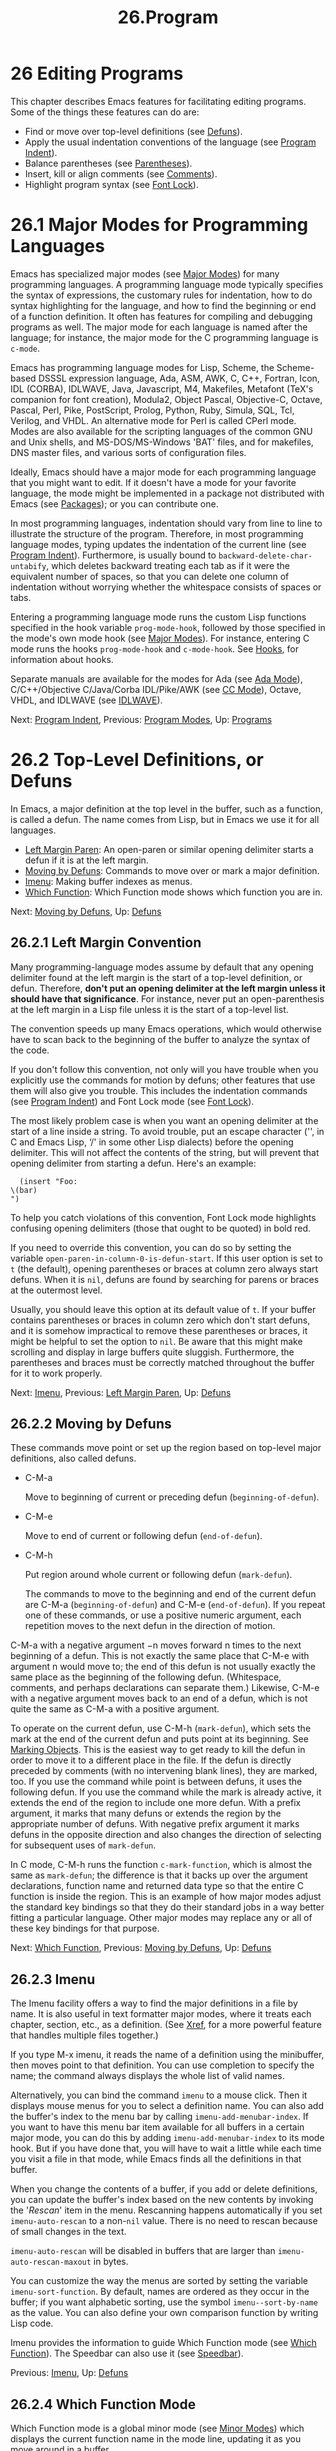 #+TITLE: 26.Program
* 26 Editing Programs


This chapter describes Emacs features for facilitating editing programs. Some of the things these features can do are:

- Find or move over top-level definitions (see [[file:///home/me/Desktop/GNU%20Emacs%20Manual.html#Defuns][Defuns]]).
- Apply the usual indentation conventions of the language (see [[file:///home/me/Desktop/GNU%20Emacs%20Manual.html#Program-Indent][Program Indent]]).
- Balance parentheses (see [[file:///home/me/Desktop/GNU%20Emacs%20Manual.html#Parentheses][Parentheses]]).
- Insert, kill or align comments (see [[file:///home/me/Desktop/GNU%20Emacs%20Manual.html#Comments][Comments]]).
- Highlight program syntax (see [[file:///home/me/Desktop/GNU%20Emacs%20Manual.html#Font-Lock][Font Lock]]).

* 26.1 Major Modes for Programming Languages
    :PROPERTIES:
    :CUSTOM_ID: major-modes-for-programming-languages
    :END:

Emacs has specialized major modes (see [[file:///home/me/Desktop/GNU%20Emacs%20Manual.html#Major-Modes][Major Modes]]) for many programming languages. A programming language mode typically specifies the syntax of expressions, the customary rules for indentation, how to do syntax highlighting for the language, and how to find the beginning or end of a function definition. It often has features for compiling and debugging programs as well. The major mode for each language is named after the language; for instance, the major mode for the C programming language is =c-mode=.

Emacs has programming language modes for Lisp, Scheme, the Scheme-based DSSSL expression language, Ada, ASM, AWK, C, C++, Fortran, Icon, IDL (CORBA), IDLWAVE, Java, Javascript, M4, Makefiles, Metafont (TeX's companion for font creation), Modula2, Object Pascal, Objective-C, Octave, Pascal, Perl, Pike, PostScript, Prolog, Python, Ruby, Simula, SQL, Tcl, Verilog, and VHDL. An alternative mode for Perl is called CPerl mode. Modes are also available for the scripting languages of the common GNU and Unix shells, and MS-DOS/MS-Windows 'BAT' files, and for makefiles, DNS master files, and various sorts of configuration files.

Ideally, Emacs should have a major mode for each programming language that you might want to edit. If it doesn't have a mode for your favorite language, the mode might be implemented in a package not distributed with Emacs (see [[file:///home/me/Desktop/GNU%20Emacs%20Manual.html#Packages][Packages]]); or you can contribute one.

In most programming languages, indentation should vary from line to line to illustrate the structure of the program. Therefore, in most programming language modes, typing updates the indentation of the current line (see [[file:///home/me/Desktop/GNU%20Emacs%20Manual.html#Program-Indent][Program Indent]]). Furthermore, is usually bound to =backward-delete-char-untabify=, which deletes backward treating each tab as if it were the equivalent number of spaces, so that you can delete one column of indentation without worrying whether the whitespace consists of spaces or tabs.

Entering a programming language mode runs the custom Lisp functions specified in the hook variable =prog-mode-hook=, followed by those specified in the mode's own mode hook (see [[file:///home/me/Desktop/GNU%20Emacs%20Manual.html#Major-Modes][Major Modes]]). For instance, entering C mode runs the hooks =prog-mode-hook= and =c-mode-hook=. See [[file:///home/me/Desktop/GNU%20Emacs%20Manual.html#Hooks][Hooks]], for information about hooks.

Separate manuals are available for the modes for Ada (see [[https://www.gnu.org/software/emacs/manual/html_mono/ada-mode.html#Top][Ada Mode]]), C/C++/Objective C/Java/Corba IDL/Pike/AWK (see [[https://www.gnu.org/software/emacs/manual/html_mono/ccmode.html#Top][CC Mode]]), Octave, VHDL, and IDLWAVE (see [[https://www.gnu.org/software/emacs/manual/html_mono/idlwave.html#Top][IDLWAVE]]).

Next: [[file:///home/me/Desktop/GNU%20Emacs%20Manual.html#Program-Indent][Program Indent]], Previous: [[file:///home/me/Desktop/GNU%20Emacs%20Manual.html#Program-Modes][Program Modes]], Up: [[file:///home/me/Desktop/GNU%20Emacs%20Manual.html#Programs][Programs]]

* 26.2 Top-Level Definitions, or Defuns
    :PROPERTIES:
    :CUSTOM_ID: top-level-definitions-or-defuns
    :END:

In Emacs, a major definition at the top level in the buffer, such as a function, is called a defun. The name comes from Lisp, but in Emacs we use it for all languages.

- [[file:///home/me/Desktop/GNU%20Emacs%20Manual.html#Left-Margin-Paren][Left Margin Paren]]: An open-paren or similar opening delimiter starts a defun if it is at the left margin.
- [[file:///home/me/Desktop/GNU%20Emacs%20Manual.html#Moving-by-Defuns][Moving by Defuns]]: Commands to move over or mark a major definition.
- [[file:///home/me/Desktop/GNU%20Emacs%20Manual.html#Imenu][Imenu]]: Making buffer indexes as menus.
- [[file:///home/me/Desktop/GNU%20Emacs%20Manual.html#Which-Function][Which Function]]: Which Function mode shows which function you are in.

Next: [[file:///home/me/Desktop/GNU%20Emacs%20Manual.html#Moving-by-Defuns][Moving by Defuns]], Up: [[file:///home/me/Desktop/GNU%20Emacs%20Manual.html#Defuns][Defuns]]

** 26.2.1 Left Margin Convention
     :PROPERTIES:
     :CUSTOM_ID: left-margin-convention
     :END:

Many programming-language modes assume by default that any opening delimiter found at the left margin is the start of a top-level definition, or defun. Therefore, *don't put an opening delimiter at the left margin unless it should have that significance*. For instance, never put an open-parenthesis at the left margin in a Lisp file unless it is the start of a top-level list.

The convention speeds up many Emacs operations, which would otherwise have to scan back to the beginning of the buffer to analyze the syntax of the code.

If you don't follow this convention, not only will you have trouble when you explicitly use the commands for motion by defuns; other features that use them will also give you trouble. This includes the indentation commands (see [[file:///home/me/Desktop/GNU%20Emacs%20Manual.html#Program-Indent][Program Indent]]) and Font Lock mode (see [[file:///home/me/Desktop/GNU%20Emacs%20Manual.html#Font-Lock][Font Lock]]).

The most likely problem case is when you want an opening delimiter at the start of a line inside a string. To avoid trouble, put an escape character ('', in C and Emacs Lisp, ‘/' in some other Lisp dialects) before the opening delimiter. This will not affect the contents of the string, but will prevent that opening delimiter from starting a defun. Here's an example:

#+BEGIN_EXAMPLE
           (insert "Foo:
         \(bar)
         ")
#+END_EXAMPLE

To help you catch violations of this convention, Font Lock mode highlights confusing opening delimiters (those that ought to be quoted) in bold red.

If you need to override this convention, you can do so by setting the variable =open-paren-in-column-0-is-defun-start=. If this user option is set to =t= (the default), opening parentheses or braces at column zero always start defuns. When it is =nil=, defuns are found by searching for parens or braces at the outermost level.

Usually, you should leave this option at its default value of =t=. If your buffer contains parentheses or braces in column zero which don't start defuns, and it is somehow impractical to remove these parentheses or braces, it might be helpful to set the option to =nil=. Be aware that this might make scrolling and display in large buffers quite sluggish. Furthermore, the parentheses and braces must be correctly matched throughout the buffer for it to work properly.

Next: [[file:///home/me/Desktop/GNU%20Emacs%20Manual.html#Imenu][Imenu]], Previous: [[file:///home/me/Desktop/GNU%20Emacs%20Manual.html#Left-Margin-Paren][Left Margin Paren]], Up: [[file:///home/me/Desktop/GNU%20Emacs%20Manual.html#Defuns][Defuns]]

** 26.2.2 Moving by Defuns
     :PROPERTIES:
     :CUSTOM_ID: moving-by-defuns
     :END:

These commands move point or set up the region based on top-level major definitions, also called defuns.

- C-M-a

  Move to beginning of current or preceding defun (=beginning-of-defun=).

- C-M-e

  Move to end of current or following defun (=end-of-defun=).

- C-M-h

  Put region around whole current or following defun (=mark-defun=).

  The commands to move to the beginning and end of the current defun are C-M-a (=beginning-of-defun=) and C-M-e (=end-of-defun=). If you repeat one of these commands, or use a positive numeric argument, each repetition moves to the next defun in the direction of motion.

C-M-a with a negative argument −n moves forward n times to the next beginning of a defun. This is not exactly the same place that C-M-e with argument n would move to; the end of this defun is not usually exactly the same place as the beginning of the following defun. (Whitespace, comments, and perhaps declarations can separate them.) Likewise, C-M-e with a negative argument moves back to an end of a defun, which is not quite the same as C-M-a with a positive argument.

To operate on the current defun, use C-M-h (=mark-defun=), which sets the mark at the end of the current defun and puts point at its beginning. See [[file:///home/me/Desktop/GNU%20Emacs%20Manual.html#Marking-Objects][Marking Objects]]. This is the easiest way to get ready to kill the defun in order to move it to a different place in the file. If the defun is directly preceded by comments (with no intervening blank lines), they are marked, too. If you use the command while point is between defuns, it uses the following defun. If you use the command while the mark is already active, it extends the end of the region to include one more defun. With a prefix argument, it marks that many defuns or extends the region by the appropriate number of defuns. With negative prefix argument it marks defuns in the opposite direction and also changes the direction of selecting for subsequent uses of =mark-defun=.

In C mode, C-M-h runs the function =c-mark-function=, which is almost the same as =mark-defun=; the difference is that it backs up over the argument declarations, function name and returned data type so that the entire C function is inside the region. This is an example of how major modes adjust the standard key bindings so that they do their standard jobs in a way better fitting a particular language. Other major modes may replace any or all of these key bindings for that purpose.

Next: [[file:///home/me/Desktop/GNU%20Emacs%20Manual.html#Which-Function][Which Function]], Previous: [[file:///home/me/Desktop/GNU%20Emacs%20Manual.html#Moving-by-Defuns][Moving by Defuns]], Up: [[file:///home/me/Desktop/GNU%20Emacs%20Manual.html#Defuns][Defuns]]

** 26.2.3 Imenu
     :PROPERTIES:
     :CUSTOM_ID: imenu
     :END:

The Imenu facility offers a way to find the major definitions in a file by name. It is also useful in text formatter major modes, where it treats each chapter, section, etc., as a definition. (See [[file:///home/me/Desktop/GNU%20Emacs%20Manual.html#Xref][Xref]], for a more powerful feature that handles multiple files together.)

If you type M-x imenu, it reads the name of a definition using the minibuffer, then moves point to that definition. You can use completion to specify the name; the command always displays the whole list of valid names.

Alternatively, you can bind the command =imenu= to a mouse click. Then it displays mouse menus for you to select a definition name. You can also add the buffer's index to the menu bar by calling =imenu-add-menubar-index=. If you want to have this menu bar item available for all buffers in a certain major mode, you can do this by adding =imenu-add-menubar-index= to its mode hook. But if you have done that, you will have to wait a little while each time you visit a file in that mode, while Emacs finds all the definitions in that buffer.

When you change the contents of a buffer, if you add or delete definitions, you can update the buffer's index based on the new contents by invoking the '/Rescan/' item in the menu. Rescanning happens automatically if you set =imenu-auto-rescan= to a non-=nil= value. There is no need to rescan because of small changes in the text.

=imenu-auto-rescan= will be disabled in buffers that are larger than =imenu-auto-rescan-maxout= in bytes.

You can customize the way the menus are sorted by setting the variable =imenu-sort-function=. By default, names are ordered as they occur in the buffer; if you want alphabetic sorting, use the symbol =imenu--sort-by-name= as the value. You can also define your own comparison function by writing Lisp code.

Imenu provides the information to guide Which Function mode (see [[file:///home/me/Desktop/GNU%20Emacs%20Manual.html#Which-Function][Which Function]]). The Speedbar can also use it (see [[file:///home/me/Desktop/GNU%20Emacs%20Manual.html#Speedbar][Speedbar]]).

Previous: [[file:///home/me/Desktop/GNU%20Emacs%20Manual.html#Imenu][Imenu]], Up: [[file:///home/me/Desktop/GNU%20Emacs%20Manual.html#Defuns][Defuns]]

** 26.2.4 Which Function Mode
     :PROPERTIES:
     :CUSTOM_ID: which-function-mode
     :END:

Which Function mode is a global minor mode (see [[file:///home/me/Desktop/GNU%20Emacs%20Manual.html#Minor-Modes][Minor Modes]]) which displays the current function name in the mode line, updating it as you move around in a buffer.

To either enable or disable Which Function mode, use the command M-x which-function-mode. Which Function mode is a global minor mode. By default, it takes effect in all major modes that know how to support it (i.e., all the major modes that support Imenu). You can restrict it to a specific list of major modes by changing the value of the variable =which-func-modes= from =t= (which means to support all available major modes) to a list of major mode names.

Next: [[file:///home/me/Desktop/GNU%20Emacs%20Manual.html#Parentheses][Parentheses]], Previous: [[file:///home/me/Desktop/GNU%20Emacs%20Manual.html#Defuns][Defuns]], Up: [[file:///home/me/Desktop/GNU%20Emacs%20Manual.html#Programs][Programs]]

* 26.3 Indentation for Programs
    :PROPERTIES:
    :CUSTOM_ID: indentation-for-programs
    :END:

The best way to keep a program properly indented is to use Emacs to reindent it as you change it. Emacs has commands to indent either a single line, a specified number of lines, or all of the lines inside a single parenthetical grouping.

See [[file:///home/me/Desktop/GNU%20Emacs%20Manual.html#Indentation][Indentation]], for general information about indentation. This section describes indentation features specific to programming language modes.

- [[file:///home/me/Desktop/GNU%20Emacs%20Manual.html#Basic-Indent][Basic Indent]]: Indenting a single line.
- [[file:///home/me/Desktop/GNU%20Emacs%20Manual.html#Multi_002dline-Indent][Multi-line Indent]]: Commands to reindent many lines at once.
- [[file:///home/me/Desktop/GNU%20Emacs%20Manual.html#Lisp-Indent][Lisp Indent]]: Specifying how each Lisp function should be indented.
- [[file:///home/me/Desktop/GNU%20Emacs%20Manual.html#C-Indent][C Indent]]: Extra features for indenting C and related modes.
- [[file:///home/me/Desktop/GNU%20Emacs%20Manual.html#Custom-C-Indent][Custom C Indent]]: Controlling indentation style for C and related modes.

  Emacs also provides a Lisp pretty-printer in the =pp= package, which reformats Lisp objects with nice-looking indentation. See [[https://www.gnu.org/software/emacs/manual/html_mono/elisp.html#Output-Functions][pp]].

Next: [[file:///home/me/Desktop/GNU%20Emacs%20Manual.html#Multi_002dline-Indent][Multi-line Indent]], Up: [[file:///home/me/Desktop/GNU%20Emacs%20Manual.html#Program-Indent][Program Indent]]

** 26.3.1 Basic Program Indentation Commands
     :PROPERTIES:
     :CUSTOM_ID: basic-program-indentation-commands
     :END:

-

  Adjust indentation of current line (=indent-for-tab-command=).

-

  Insert a newline, then adjust indentation of following line (=newline=).

  The basic indentation command is (=indent-for-tab-command=), which was documented in [[file:///home/me/Desktop/GNU%20Emacs%20Manual.html#Indentation][Indentation]]. In programming language modes, indents the current line, based on the indentation and syntactic content of the preceding lines; if the region is active, indents each line within the region, not just the current line.

The command (=newline=), which was documented in [[file:///home/me/Desktop/GNU%20Emacs%20Manual.html#Inserting-Text][Inserting Text]], does the same as C-j followed by : it inserts a new line, then adjusts the line's indentation.

When indenting a line that starts within a parenthetical grouping, Emacs usually places the start of the line under the preceding line within the group, or under the text after the parenthesis. If you manually give one of these lines a nonstandard indentation (e.g., for aesthetic purposes), the lines below will follow it.

The indentation commands for most programming language modes assume that an open-parenthesis, open-brace or other opening delimiter at the left margin is the start of a function. If the code you are editing violates this assumption---even if the delimiters occur in strings or comments---you must set =open-paren-in-column-0-is-defun-start= to =nil= for indentation to work properly. See [[file:///home/me/Desktop/GNU%20Emacs%20Manual.html#Left-Margin-Paren][Left Margin Paren]].

Next: [[file:///home/me/Desktop/GNU%20Emacs%20Manual.html#Lisp-Indent][Lisp Indent]], Previous: [[file:///home/me/Desktop/GNU%20Emacs%20Manual.html#Basic-Indent][Basic Indent]], Up: [[file:///home/me/Desktop/GNU%20Emacs%20Manual.html#Program-Indent][Program Indent]]

** 26.3.2 Indenting Several Lines
     :PROPERTIES:
     :CUSTOM_ID: indenting-several-lines
     :END:

Sometimes, you may want to reindent several lines of code at a time. One way to do this is to use the mark; when the mark is active and the region is non-empty, indents every line in the region. Alternatively, the command C-M- (=indent-region=) indents every line in the region, whether or not the mark is active (see [[file:///home/me/Desktop/GNU%20Emacs%20Manual.html#Indentation-Commands][Indentation Commands]]).

In addition, Emacs provides the following commands for indenting large chunks of code:

- C-M-q

  Reindent all the lines within one parenthetical grouping.

- C-u

  Shift an entire parenthetical grouping rigidly sideways so that its first line is properly indented.

- M-x indent-code-rigidly

  Shift all the lines in the region rigidly sideways, but do not alter lines that start inside comments and strings.

  To reindent the contents of a single parenthetical grouping, position point before the beginning of the grouping and type C-M-q. This changes the relative indentation within the grouping, without affecting its overall indentation (i.e., the indentation of the line where the grouping starts). The function that C-M-q runs depends on the major mode; it is =indent-pp-sexp= in Lisp mode, =c-indent-exp= in C mode, etc. To correct the overall indentation as well, type first.

  If you like the relative indentation within a grouping but not the indentation of its first line, move point to that first line and type C-u . In Lisp, C, and some other major modes, with a numeric argument reindents the current line as usual, then reindents by the same amount all the lines in the parenthetical grouping starting on the current line. It is clever, though, and does not alter lines that start inside strings. Neither does it alter C preprocessor lines when in C mode, but it does reindent any continuation lines that may be attached to them.

  The command M-x indent-code-rigidly rigidly shifts all the lines in the region sideways, like =indent-rigidly= does (see [[file:///home/me/Desktop/GNU%20Emacs%20Manual.html#Indentation-Commands][Indentation Commands]]). It doesn't alter the indentation of lines that start inside a string, unless the region also starts inside that string. The prefix arg specifies the number of columns to indent.

Next: [[file:///home/me/Desktop/GNU%20Emacs%20Manual.html#C-Indent][C Indent]], Previous: [[file:///home/me/Desktop/GNU%20Emacs%20Manual.html#Multi_002dline-Indent][Multi-line Indent]], Up: [[file:///home/me/Desktop/GNU%20Emacs%20Manual.html#Program-Indent][Program Indent]]

** 26.3.3 Customizing Lisp Indentation
     :PROPERTIES:
     :CUSTOM_ID: customizing-lisp-indentation
     :END:

The indentation pattern for a Lisp expression can depend on the function called by the expression. For each Lisp function, you can choose among several predefined patterns of indentation, or define an arbitrary one with a Lisp program.

The standard pattern of indentation is as follows: the second line of the expression is indented under the first argument, if that is on the same line as the beginning of the expression; otherwise, the second line is indented underneath the function name. Each following line is indented under the previous line whose nesting depth is the same.

If the variable =lisp-indent-offset= is non-=nil=, it overrides the usual indentation pattern for the second line of an expression, so that such lines are always indented =lisp-indent-offset= more columns than the containing list.

Certain functions override the standard pattern. Functions whose names start with =def= treat the second lines as the start of a body, by indenting the second line =lisp-body-indent= additional columns beyond the open-parenthesis that starts the expression.

You can override the standard pattern in various ways for individual functions, according to the =lisp-indent-function= property of the function name. This is normally done for macro definitions, using the =declare= construct. See [[https://www.gnu.org/software/emacs/manual/html_mono/elisp.html#Defining-Macros][Defining Macros]].

Next: [[file:///home/me/Desktop/GNU%20Emacs%20Manual.html#Custom-C-Indent][Custom C Indent]], Previous: [[file:///home/me/Desktop/GNU%20Emacs%20Manual.html#Lisp-Indent][Lisp Indent]], Up: [[file:///home/me/Desktop/GNU%20Emacs%20Manual.html#Program-Indent][Program Indent]]

** 26.3.4 Commands for C Indentation
     :PROPERTIES:
     :CUSTOM_ID: commands-for-c-indentation
     :END:

Here are special features for indentation in C mode and related modes:

- C-c C-q

  Reindent the current top-level function definition or aggregate type declaration (=c-indent-defun=).

- C-M-q

  Reindent each line in the balanced expression that follows point (=c-indent-exp=). A prefix argument inhibits warning messages about invalid syntax.

-

  Reindent the current line, and/or in some cases insert a tab character (=c-indent-command=). If =c-tab-always-indent= is =t=, this command always reindents the current line and does nothing else. This is the default. If that variable is =nil=, this command reindents the current line only if point is at the left margin or in the line's indentation; otherwise, it inserts a tab (or the equivalent number of spaces, if =indent-tabs-mode= is =nil=). Any other value (not =nil= or =t=) means always reindent the line, and also insert a tab if within a comment or a string.

To reindent the whole current buffer, type C-x h C-M-. This first selects the whole buffer as the region, then reindents that region.

To reindent the current block, use C-M-u C-M-q. This moves to the front of the block and then reindents it all.

Previous: [[file:///home/me/Desktop/GNU%20Emacs%20Manual.html#C-Indent][C Indent]], Up: [[file:///home/me/Desktop/GNU%20Emacs%20Manual.html#Program-Indent][Program Indent]]

** 26.3.5 Customizing C Indentation
     :PROPERTIES:
     :CUSTOM_ID: customizing-c-indentation
     :END:

C mode and related modes use a flexible mechanism for customizing indentation. C mode indents a source line in two steps: first it classifies the line syntactically according to its contents and context; second, it determines the indentation offset associated by your selected style with the syntactic construct and adds this onto the indentation of the anchor statement.

- C-c . style

  Select a predefined style style (=c-set-style=).

A style is a named collection of customizations that can be used in C mode and the related modes. [[https://www.gnu.org/software/emacs/manual/html_mono/ccmode.html#Styles][Styles]], for a complete description. Emacs comes with several predefined styles, including =gnu=, =k&r=, =bsd=, =stroustrup=, =linux=, =python=, =java=, =whitesmith=, =ellemtel=, and =awk=. Some of these styles are primarily intended for one language, but any of them can be used with any of the languages supported by these modes. To find out what a style looks like, select it and reindent some code, e.g., by typing C-M-q at the start of a function definition.

To choose a style for the current buffer, use the command C-c .. Specify a style name as an argument (case is not significant). This command affects the current buffer only, and it affects only future invocations of the indentation commands; it does not reindent the code already in the buffer. To reindent the whole buffer in the new style, you can type C-x h C-M-.

You can also set the variable =c-default-style= to specify the default style for various major modes. Its value should be either the style's name (a string) or an alist, in which each element specifies one major mode and which indentation style to use for it. For example,

#+BEGIN_EXAMPLE
         (setq c-default-style
               '((java-mode . "java")
                 (awk-mode . "awk")
                 (other . "gnu")))
#+END_EXAMPLE

specifies explicit choices for Java and AWK modes, and the default 'gnu' style for the other C-like modes. (These settings are actually the defaults.) This variable takes effect when you select one of the C-like major modes; thus, if you specify a new default style for Java mode, you can make it take effect in an existing Java mode buffer by typing M-x java-mode there.

The =gnu= style specifies the formatting recommended by the GNU Project for C; it is the default, so as to encourage use of our recommended style.

See [[https://www.gnu.org/software/emacs/manual/html_mono/ccmode.html#Indentation-Engine-Basics][Indentation Engine Basics]], and [[https://www.gnu.org/software/emacs/manual/html_mono/ccmode.html#Customizing-Indentation][Customizing Indentation]], for more information on customizing indentation for C and related modes, including how to override parts of an existing style and how to define your own styles.

As an alternative to specifying a style, you can tell Emacs to guess a style by typing M-x c-guess in a sample code buffer. You can then apply the guessed style to other buffers with M-x c-guess-install. See [[https://www.gnu.org/software/emacs/manual/html_mono/ccmode.html#Guessing-the-Style][Guessing the Style]], for details.

Next: [[file:///home/me/Desktop/GNU%20Emacs%20Manual.html#Comments][Comments]], Previous: [[file:///home/me/Desktop/GNU%20Emacs%20Manual.html#Program-Indent][Program Indent]], Up: [[file:///home/me/Desktop/GNU%20Emacs%20Manual.html#Programs][Programs]]

* 26.4 Commands for Editing with Parentheses
    :PROPERTIES:
    :CUSTOM_ID: commands-for-editing-with-parentheses
    :END:

This section describes the commands and features that take advantage of the parenthesis structure in a program, or help you keep it balanced.

When talking about these facilities, the term "parenthesis" also includes braces, brackets, or whatever delimiters are defined to match in pairs. The major mode controls which delimiters are significant, through the syntax table (see [[https://www.gnu.org/software/emacs/manual/html_mono/elisp.html#Syntax-Tables][Syntax Tables]]). In Lisp, only parentheses count; in C, these commands apply to braces and brackets too.

You can use M-x check-parens to find any unbalanced parentheses and unbalanced string quotes in the buffer.

- [[file:///home/me/Desktop/GNU%20Emacs%20Manual.html#Expressions][Expressions]]: Expressions with balanced parentheses.
- [[file:///home/me/Desktop/GNU%20Emacs%20Manual.html#Moving-by-Parens][Moving by Parens]]: Commands for moving up, down and across in the structure of parentheses.
- [[file:///home/me/Desktop/GNU%20Emacs%20Manual.html#Matching][Matching]]: Insertion of a close-delimiter flashes matching open.

Next: [[file:///home/me/Desktop/GNU%20Emacs%20Manual.html#Moving-by-Parens][Moving by Parens]], Up: [[file:///home/me/Desktop/GNU%20Emacs%20Manual.html#Parentheses][Parentheses]]

** 26.4.1 Expressions with Balanced Parentheses
     :PROPERTIES:
     :CUSTOM_ID: expressions-with-balanced-parentheses
     :END:

Each programming language mode has its own definition of a balanced expression. Balanced expressions typically include individual symbols, numbers, and string constants, as well as pieces of code enclosed in a matching pair of delimiters. The following commands deal with balanced expressions (in Emacs, such expressions are referred to internally as sexps[[file:///home/me/Desktop/GNU%20Emacs%20Manual.html#fn-13][13]]).

- C-M-f

  Move forward over a balanced expression (=forward-sexp=).

- C-M-b

  Move backward over a balanced expression (=backward-sexp=).

- C-M-k

  Kill balanced expression forward (=kill-sexp=).

- C-M-t

  Transpose expressions (=transpose-sexps=).

- C-M-@

- C-M-

  Put mark after following expression (=mark-sexp=).

  To move forward over a balanced expression, use C-M-f (=forward-sexp=). If the first significant character after point is an opening delimiter (e.g., '(', '[' or '{' in C), this command moves past the matching closing delimiter. If the character begins a symbol, string, or number, the command moves over that.

The command C-M-b (=backward-sexp=) moves backward over a balanced expression---like C-M-f, but in the reverse direction. If the expression is preceded by any prefix characters (single-quote, backquote and comma, in Lisp), the command moves back over them as well.

C-M-f or C-M-b with an argument repeats that operation the specified number of times; with a negative argument means to move in the opposite direction. In most modes, these two commands move across comments as if they were whitespace. Note that their keys, C-M-f and C-M-b, are analogous to C-f and C-b, which move by characters (see [[file:///home/me/Desktop/GNU%20Emacs%20Manual.html#Moving-Point][Moving Point]]), and M-f and M-b, which move by words (see [[file:///home/me/Desktop/GNU%20Emacs%20Manual.html#Words][Words]]).

To kill a whole balanced expression, type C-M-k (=kill-sexp=). This kills the text that C-M-f would move over.

C-M-t (=transpose-sexps=) switches the positions of the previous balanced expression and the next one. It is analogous to the C-t command, which transposes characters (see [[file:///home/me/Desktop/GNU%20Emacs%20Manual.html#Transpose][Transpose]]). An argument to C-M-t serves as a repeat count, moving the previous expression over that many following ones. A negative argument moves the previous balanced expression backwards across those before it. An argument of zero, rather than doing nothing, transposes the balanced expressions ending at or after point and the mark.

To operate on balanced expressions with a command which acts on the region, type C-M- (=mark-sexp=). This sets the mark where C-M-f would move to. While the mark is active, each successive call to this command extends the region by shifting the mark by one expression. Positive or negative numeric arguments move the mark forward or backward by the specified number of expressions. The alias C-M-@ is equivalent to C-M-. See [[file:///home/me/Desktop/GNU%20Emacs%20Manual.html#Marking-Objects][Marking Objects]], for more information about this and related commands.

In languages that use infix operators, such as C, it is not possible to recognize all balanced expressions because there can be multiple possibilities at a given position. For example, C mode does not treat 'foo + bar' as a single expression, even though it /is/ one C expression; instead, it recognizes 'foo' as one expression and 'bar' as another, with the '+' as punctuation between them. However, C mode recognizes '(foo + bar)' as a single expression, because of the parentheses.

Next: [[file:///home/me/Desktop/GNU%20Emacs%20Manual.html#Matching][Matching]], Previous: [[file:///home/me/Desktop/GNU%20Emacs%20Manual.html#Expressions][Expressions]], Up: [[file:///home/me/Desktop/GNU%20Emacs%20Manual.html#Parentheses][Parentheses]]

** 26.4.2 Moving in the Parenthesis Structure
     :PROPERTIES:
     :CUSTOM_ID: moving-in-the-parenthesis-structure
     :END:

The following commands move over groupings delimited by parentheses (or whatever else serves as delimiters in the language you are working with). They ignore strings and comments, including any parentheses within them, and also ignore parentheses that are quoted with an escape character. These commands are mainly intended for editing programs, but can be useful for editing any text containing parentheses. They are referred to internally as "list commands" because in Lisp these groupings are lists.

These commands assume that the starting point is not inside a string or a comment. If you invoke them from inside a string or comment, the results are unreliable.

- C-M-n

  Move forward over a parenthetical group (=forward-list=).

- C-M-p

  Move backward over a parenthetical group (=backward-list=).

- C-M-u

  Move up in parenthesis structure (=backward-up-list=).

- C-M-d

  Move down in parenthesis structure (=down-list=).

  The list commands C-M-n (=forward-list=) and C-M-p (=backward-list=) move forward or backward over one (or n) parenthetical groupings.

  C-M-n and C-M-p try to stay at the same level in the parenthesis structure. To move /up/ one (or n) levels, use C-M-u (=backward-up-list=). C-M-u moves backward up past one unmatched opening delimiter. A positive argument serves as a repeat count; a negative argument reverses the direction of motion, so that the command moves forward and up one or more levels.

  To move /down/ in the parenthesis structure, use C-M-d (=down-list=). In Lisp mode, where '(' is the only opening delimiter, this is nearly the same as searching for a '('. An argument specifies the number of levels to go down.

Previous: [[file:///home/me/Desktop/GNU%20Emacs%20Manual.html#Moving-by-Parens][Moving by Parens]], Up: [[file:///home/me/Desktop/GNU%20Emacs%20Manual.html#Parentheses][Parentheses]]

** 26.4.3 Matching Parentheses
     :PROPERTIES:
     :CUSTOM_ID: matching-parentheses
     :END:

Emacs has a number of parenthesis matching features, which make it easy to see how and whether parentheses (or other delimiters) match up.

Whenever you type a self-inserting character that is a closing delimiter, Emacs briefly indicates the location of the matching opening delimiter, provided that is on the screen. If it is not on the screen, Emacs displays some of the text near it in the echo area. Either way, you can tell which grouping you are closing off. If the opening delimiter and closing delimiter are mismatched---such as in '[x)'---a warning message is displayed in the echo area.

Three variables control the display of matching parentheses:

- =blink-matching-paren= turns the feature on or off: =nil= disables it, but the default is =t= to enable it. Set it to =jump= to make indication work by momentarily moving the cursor to the matching opening delimiter. Set it to =jump-offscreen= to make the cursor jump, even if the opening delimiter is off screen.\\
- =blink-matching-delay= says how many seconds to keep indicating the matching opening delimiter. This may be an integer or floating-point number; the default is 1.\\
- =blink-matching-paren-distance= specifies how many characters back to search to find the matching opening delimiter. If the match is not found in that distance, Emacs stops scanning and nothing is displayed. The default is 102400.

  Show Paren mode, a global minor mode, provides a more powerful kind of automatic matching. Whenever point is before an opening delimiter or after a closing delimiter, the delimiter, its matching delimiter, and optionally the text between them are highlighted. To toggle Show Paren mode, type M-x show-paren-mode. To customize it, type M-x customize-group paren-showing. The customizable options which control the operation of this mode include:

- =show-paren-highlight-openparen= controls whether to highlight an open paren when point stands just before it, and hence its position is marked by the cursor anyway. The default is non-=nil= (yes).\\
- =show-paren-style= controls whether just the two parens, or also the space between them get highlighted. The valid options here are =parenthesis= (show the matching paren), =expression= (highlight the entire expression enclosed by the parens), and =mixed= (highlight the matching paren if it is visible, the expression otherwise).\\
- =show-paren-when-point-inside-paren=, when non-=nil=, causes highlighting also when point is on the inside of a parenthesis.\\
- =show-paren-when-point-in-periphery=, when non-=nil=, causes highlighting also when point is in whitespace at the beginning or end of a line, and there is a paren at, respectively, the first or last, or the last, non-whitespace position on the line.

  Electric Pair mode, a global minor mode, provides a way to easily insert matching delimiters: parentheses, braces, brackets, etc. Whenever you insert an opening delimiter, the matching closing delimiter is automatically inserted as well, leaving point between the two. Conversely, when you insert a closing delimiter over an existing one, no insertion takes places, and that position is simply skipped over. If the region is active (see [[file:///home/me/Desktop/GNU%20Emacs%20Manual.html#Mark][Mark]]), insertion of a delimiter operates on the region: the characters in the region are enclosed in a pair of matching delimiters, leaving point after the delimiter you typed.

These variables control additional features of Electric Pair mode:

- =electric-pair-preserve-balance=, when non-=nil=, makes the default pairing logic balance out the number of opening and closing delimiters.\\
- =electric-pair-delete-adjacent-pairs=, when non-=nil=, makes backspacing between two adjacent delimiters also automatically delete the closing delimiter.\\
- =electric-pair-open-newline-between-pairs=, when non-=nil=, makes inserting a newline between two adjacent pairs also automatically open an extra newline after point.\\
- =electric-pair-skip-whitespace=, when non-=nil=, causes the minor mode to skip whitespace forward before deciding whether to skip over the closing delimiter.

To toggle Electric Pair mode, type M-x electric-pair-mode. To toggle the mode in a single buffer, use M-x electric-pair-local-mode.

Next: [[file:///home/me/Desktop/GNU%20Emacs%20Manual.html#Documentation][Documentation]], Previous: [[file:///home/me/Desktop/GNU%20Emacs%20Manual.html#Parentheses][Parentheses]], Up: [[file:///home/me/Desktop/GNU%20Emacs%20Manual.html#Programs][Programs]]

* 26.5 Manipulating Comments
    :PROPERTIES:
    :CUSTOM_ID: manipulating-comments
    :END:

Because comments are such an important part of programming, Emacs provides special commands for editing and inserting comments. It can also do spell checking on comments with Flyspell Prog mode (see [[file:///home/me/Desktop/GNU%20Emacs%20Manual.html#Spelling][Spelling]]).

Some major modes have special rules for indenting different kinds of comments. For example, in Lisp code, comments starting with two semicolons are indented as if they were lines of code, while those starting with three semicolons are supposed to be aligned to the left margin and are often used for sectioning purposes. Emacs understands these conventions; for instance, typing on a comment line will indent the comment to the appropriate position.

#+BEGIN_EXAMPLE
         ;; This function is just an example.
         ;;; Here either two or three semicolons are appropriate.
         (defun foo (x)
         ;;;  And now, the first part of the function:
           ;; The following line adds one.
           (1+ x))           ; This line adds one.
#+END_EXAMPLE

- [[file:///home/me/Desktop/GNU%20Emacs%20Manual.html#Comment-Commands][Comment Commands]]: Inserting, killing, and aligning comments.
- [[file:///home/me/Desktop/GNU%20Emacs%20Manual.html#Multi_002dLine-Comments][Multi-Line Comments]]: Commands for adding and editing multi-line comments.
- [[file:///home/me/Desktop/GNU%20Emacs%20Manual.html#Options-for-Comments][Options for Comments]]: Customizing the comment features.

Next: [[file:///home/me/Desktop/GNU%20Emacs%20Manual.html#Multi_002dLine-Comments][Multi-Line Comments]], Up: [[file:///home/me/Desktop/GNU%20Emacs%20Manual.html#Comments][Comments]]

** 26.5.1 Comment Commands
     :PROPERTIES:
     :CUSTOM_ID: comment-commands
     :END:

The following commands operate on comments:

- M-;

  Insert or realign comment on current line; if the region is active, comment or uncomment the region instead (=comment-dwim=).

- C-x C-;

  Comment or uncomment the current line (=comment-line=). If the region is active, comment or uncomment the lines in the region instead.

- C-u M-;

  Kill comment on current line (=comment-kill=).

- C-x ;

  Set comment column (=comment-set-column=).

- C-M-j

- M-j

  Like followed by inserting and aligning a comment (=comment-indent-new-line=). See [[file:///home/me/Desktop/GNU%20Emacs%20Manual.html#Multi_002dLine-Comments][Multi-Line Comments]].

- M-x comment-region

- C-c C-c (in C-like modes)

  Add comment delimiters to all the lines in the region.

  The command to create or align a comment is M-; (=comment-dwim=). The word "dwim" is an acronym for "Do What I Mean"; it indicates that this command can be used for many different jobs relating to comments, depending on the situation where you use it.

When a region is active (see [[file:///home/me/Desktop/GNU%20Emacs%20Manual.html#Mark][Mark]]), M-; either adds comment delimiters to the region, or removes them. If every line in the region is already a comment, it uncomments each of those lines by removing their comment delimiters. Otherwise, it adds comment delimiters to enclose the text in the region.

If you supply a prefix argument to M-; when a region is active, that specifies the number of comment delimiters to add or delete. A positive argument n adds n delimiters, while a negative argument −n removes n delimiters.

If the region is not active, and there is no existing comment on the current line, M-; adds a new comment to the current line. If the line is blank (i.e., empty or containing only whitespace characters), the comment is indented to the same position where would indent to (see [[file:///home/me/Desktop/GNU%20Emacs%20Manual.html#Basic-Indent][Basic Indent]]). If the line is non-blank, the comment is placed after the last non-whitespace character on the line. Emacs tries to fit the comment between the columns specified by the variables =comment-column= and =comment-fill-column= (see [[file:///home/me/Desktop/GNU%20Emacs%20Manual.html#Options-for-Comments][Options for Comments]]), if possible. Otherwise, it will choose some other suitable position, usually separated from the non-comment text by at least one space. In each case, Emacs places point after the comment's starting delimiter, so that you can start typing the comment text right away.

You can also use M-; to align an existing comment. If a line already contains the comment-start string, M-; realigns it to the conventional alignment and moves point after the comment's starting delimiter. As an exception, comments starting in column 0 are not moved. Even when an existing comment is properly aligned, M-; is still useful for moving directly to the start of the comment text.

C-x C-; (=comment-line=) comments or uncomments complete lines. When a region is active (see [[file:///home/me/Desktop/GNU%20Emacs%20Manual.html#Mark][Mark]]), C-x C-; either comments or uncomments the lines in the region. If the region is not active, this command comments or uncomments the line point is on. With a positive prefix argument n, it operates on n lines starting with the current one; with a negative argument −n, it affects n preceding lines. After invoking this command with a negative argument, successive invocations with a positive argument will operate on preceding lines as if the argument were negated.

C-u M-; (=comment-dwim= with a prefix argument) kills any comment on the current line, along with the whitespace before it. Since the comment is saved to the kill ring, you can reinsert it on another line by moving to the end of that line, doing C-y, and then M-; to realign the comment. You can achieve the same effect as C-u M-; by typing M-x comment-kill (=comment-dwim= actually calls =comment-kill= as a subroutine when it is given a prefix argument).

The command M-x comment-region is equivalent to calling M-; on an active region, except that it always acts on the region, even if the mark is inactive. In C mode and related modes, this command is bound to C-c C-c. The command M-x uncomment-region uncomments each line in the region; a numeric prefix argument specifies the number of comment delimiters to remove (negative arguments specify the number of comment delimiters to add).

For C-like modes, you can configure the exact effect of M-; by setting the variables =c-indent-comment-alist= and =c-indent-comments-syntactically-p=. For example, on a line ending in a closing brace, M-; puts the comment one space after the brace rather than at =comment-column=. For full details see [[https://www.gnu.org/software/emacs/manual/html_mono/ccmode.html#Comment-Commands][Comment Commands]].

Next: [[file:///home/me/Desktop/GNU%20Emacs%20Manual.html#Options-for-Comments][Options for Comments]], Previous: [[file:///home/me/Desktop/GNU%20Emacs%20Manual.html#Comment-Commands][Comment Commands]], Up: [[file:///home/me/Desktop/GNU%20Emacs%20Manual.html#Comments][Comments]]

** 26.5.2 Multiple Lines of Comments
     :PROPERTIES:
     :CUSTOM_ID: multiple-lines-of-comments
     :END:

If you are typing a comment and wish to continue it to another line, type M-j or C-M-j (=comment-indent-new-line=). This breaks the current line, and inserts the necessary comment delimiters and indentation to continue the comment.

For languages with closing comment delimiters (e.g., ‘*/' in C), the exact behavior of M-j depends on the value of the variable =comment-multi-line=. If the value is =nil=, the command closes the comment on the old line and starts a new comment on the new line. Otherwise, it opens a new line within the current comment delimiters.

When Auto Fill mode is on, going past the fill column while typing a comment also continues the comment, in the same way as an explicit invocation of M-j.

To turn existing lines into comment lines, use M-; with the region active, or use M-x comment-region as described in the preceding section.

You can configure C Mode such that when you type a '/' at the start of a line in a multi-line block comment, this closes the comment. Enable the =comment-close-slash= clean-up for this. See [[https://www.gnu.org/software/emacs/manual/html_mono/ccmode.html#Clean_002dups][Clean-ups]].

Previous: [[file:///home/me/Desktop/GNU%20Emacs%20Manual.html#Multi_002dLine-Comments][Multi-Line Comments]], Up: [[file:///home/me/Desktop/GNU%20Emacs%20Manual.html#Comments][Comments]]

** 26.5.3 Options Controlling Comments
     :PROPERTIES:
     :CUSTOM_ID: options-controlling-comments
     :END:

As mentioned in [[file:///home/me/Desktop/GNU%20Emacs%20Manual.html#Comment-Commands][Comment Commands]], when the M-j command adds a comment to a line, it tries to place the comment between the columns specified by the buffer-local variables =comment-column= and =comment-fill-column= (or if that is =nil=, then the value of =fill-column=, see [[file:///home/me/Desktop/GNU%20Emacs%20Manual.html#Fill-Commands][Fill Commands]]). You can set either the local value or the default value of these buffer-local variables in the usual way (see [[file:///home/me/Desktop/GNU%20Emacs%20Manual.html#Locals][Locals]]). Alternatively, you can type C-x ; (=comment-set-column=) to set the value of =comment-column= in the current buffer to the column where point is currently located. C-u C-x ; sets the comment column to match the last comment before point in the buffer, and then does a M-; to align the current line's comment under the previous one.

The comment commands recognize comments based on the regular expression that is the value of the variable =comment-start-skip=. Make sure this regexp does not match the null string. It may match more than the comment starting delimiter in the strictest sense of the word; for example, in C mode the value of the variable is ="\\(//+\\|/\\*+\\)\\s *"=, which matches extra stars and spaces after the ‘/*' itself, and accepts C++ style comments also. (Note that '\' is needed in Lisp syntax to include a ‘' in the string, which is needed to deny the first star its special meaning in regexp syntax. See [[file:///home/me/Desktop/GNU%20Emacs%20Manual.html#Regexp-Backslash][Regexp Backslash]].)

When a comment command makes a new comment, it inserts the value of =comment-start= as an opening comment delimiter. It also inserts the value of =comment-end= after point, as a closing comment delimiter. For example, in Lisp mode, =comment-start= is '";"' and =comment-end= is =""= (the empty string). In C mode, =comment-start= is ="/* "= and =comment-end= is =" */"=.

The variable =comment-padding= specifies a string that the commenting commands should insert between the comment delimiter(s) and the comment text. The default, '" "', specifies a single space. Alternatively, the value can be a number, which specifies that number of spaces, or =nil=, which means no spaces at all.

The variable =comment-multi-line= controls how M-j and Auto Fill mode continue comments over multiple lines. See [[file:///home/me/Desktop/GNU%20Emacs%20Manual.html#Multi_002dLine-Comments][Multi-Line Comments]].

The variable =comment-indent-function= should contain a function that will be called to compute the alignment for a newly inserted comment or for aligning an existing comment. It is set differently by various major modes. The function is called with no arguments, but with point at the beginning of the comment, or at the end of a line if a new comment is to be inserted. It should return the column in which the comment ought to start. For example, the default function bases its decision on how many comment characters begin an existing comment.

Emacs also tries to align comments on adjacent lines. To override this, the function may return a cons of two (possibly equal) integers to indicate an acceptable range of indentation.

Next: [[file:///home/me/Desktop/GNU%20Emacs%20Manual.html#Hideshow][Hideshow]], Previous: [[file:///home/me/Desktop/GNU%20Emacs%20Manual.html#Comments][Comments]], Up: [[file:///home/me/Desktop/GNU%20Emacs%20Manual.html#Programs][Programs]]

* 26.6 Documentation Lookup
    :PROPERTIES:
    :CUSTOM_ID: documentation-lookup
    :END:

Emacs provides several features you can use to look up the documentation of functions, variables and commands that you plan to use in your program.

- [[file:///home/me/Desktop/GNU%20Emacs%20Manual.html#Info-Lookup][Info Lookup]]: Looking up library functions and commands in Info files.
- [[file:///home/me/Desktop/GNU%20Emacs%20Manual.html#Man-Page][Man Page]]: Looking up man pages of library functions and commands.
- [[file:///home/me/Desktop/GNU%20Emacs%20Manual.html#Lisp-Doc][Lisp Doc]]: Looking up Emacs Lisp functions, etc.

Next: [[file:///home/me/Desktop/GNU%20Emacs%20Manual.html#Man-Page][Man Page]], Up: [[file:///home/me/Desktop/GNU%20Emacs%20Manual.html#Documentation][Documentation]]

** 26.6.1 Info Documentation Lookup
     :PROPERTIES:
     :CUSTOM_ID: info-documentation-lookup
     :END:

For major modes that apply to languages which have documentation in Info, you can use C-h S (=info-lookup-symbol=) to view the Info documentation for a symbol used in the program. You specify the symbol with the minibuffer; the default is the symbol appearing in the buffer at point. For example, in C mode this looks for the symbol in the C Library Manual. The command only works if the appropriate manual's Info files are installed.

Emacs determines where to look for documentation for the symbol---which Info files to look in, and which indices to search---based on the major mode. You can also use M-x info-lookup-file to look for documentation for a file name.

If you use C-h S in a major mode that does not support it, it asks you to specify the symbol help mode. You should enter a command such as =c-mode= that would select a major mode which C-h S does support.

Next: [[file:///home/me/Desktop/GNU%20Emacs%20Manual.html#Lisp-Doc][Lisp Doc]], Previous: [[file:///home/me/Desktop/GNU%20Emacs%20Manual.html#Info-Lookup][Info Lookup]], Up: [[file:///home/me/Desktop/GNU%20Emacs%20Manual.html#Documentation][Documentation]]

** 26.6.2 Man Page Lookup
     :PROPERTIES:
     :CUSTOM_ID: man-page-lookup
     :END:

On Unix, the main form of on-line documentation was the manual page or man page. In the GNU operating system, we aim to replace man pages with better-organized manuals that you can browse with Info (see [[file:///home/me/Desktop/GNU%20Emacs%20Manual.html#Misc-Help][Misc Help]]). This process is not finished, so it is still useful to read manual pages.

You can read the man page for an operating system command, library function, or system call, with the M-x man command. This prompts for a topic, with completion (see [[file:///home/me/Desktop/GNU%20Emacs%20Manual.html#Completion][Completion]]), and runs the man program to format the corresponding man page. If the system permits, it runs man asynchronously, so that you can keep on editing while the page is being formatted. The result goes in a buffer named /Man topic/. These buffers use a special major mode, Man mode, that facilitates scrolling and jumping to other manual pages. For details, type C-h m while in a Man mode buffer.

Each man page belongs to one of ten or more sections, each named by a digit or by a digit and a letter. Sometimes there are man pages with the same name in different sections. To read a man page from a specific section, type 'topic(section)' or 'section topic' when M-x man prompts for the topic. For example, the man page for the C library function =chmod= is in section 2, but there is a shell command of the same name, whose man page is in section 1; to view the former, type M-x man chmod(2) .

If you do not specify a section, M-x man normally displays only the first man page found. On some systems, the =man= program accepts a '-a' command-line option, which tells it to display all the man pages for the specified topic. To make use of this, change the value of the variable =Man-switches= to '"-a"'. Then, in the Man mode buffer, you can type M-n and M-p to switch between man pages in different sections. The mode line shows how many manual pages are available.

An alternative way of reading manual pages is the M-x woman command. Unlike M-x man, it does not run any external programs to format and display the man pages; the formatting is done by Emacs, so it works on systems such as MS-Windows where the man program may be unavailable. It prompts for a man page, and displays it in a buffer named *WoMan section topic.

M-x woman computes the completion list for manpages the first time you invoke the command. With a numeric argument, it recomputes this list; this is useful if you add or delete manual pages.

If you type a name of a manual page and M-x woman finds that several manual pages by the same name exist in different sections, it pops up a window with possible candidates asking you to choose one of them.

Note that M-x woman doesn't yet support the latest features of modern man pages, so we recommend using M-x man if that is available on your system.

For more information about setting up and using M-x woman, see the WoMan Info manual, which is distributed with Emacs.

Previous: [[file:///home/me/Desktop/GNU%20Emacs%20Manual.html#Man-Page][Man Page]], Up: [[file:///home/me/Desktop/GNU%20Emacs%20Manual.html#Documentation][Documentation]]

** 26.6.3 Emacs Lisp Documentation Lookup
     :PROPERTIES:
     :CUSTOM_ID: emacs-lisp-documentation-lookup
     :END:

When editing Emacs Lisp code, you can use the commands C-h f (=describe-function=) and C-h v (=describe-variable=) to view the built-in documentation for the Lisp functions and variables that you want to use. See [[file:///home/me/Desktop/GNU%20Emacs%20Manual.html#Name-Help][Name Help]].

Eldoc is a buffer-local minor mode that helps with looking up Lisp documentation. When it is enabled, the echo area displays some useful information whenever there is a Lisp function or variable at point; for a function, it shows the argument list, and for a variable it shows the first line of the variable's documentation string. To toggle Eldoc mode, type M-x eldoc-mode. There's also a Global Eldoc mode, which is turned on by default, and affects buffers, such as '/scratch/', whose major mode is Emacs Lisp or Lisp Interaction (M-x global-eldoc-mode to turn it off globally).

Next: [[file:///home/me/Desktop/GNU%20Emacs%20Manual.html#Symbol-Completion][Symbol Completion]], Previous: [[file:///home/me/Desktop/GNU%20Emacs%20Manual.html#Documentation][Documentation]], Up: [[file:///home/me/Desktop/GNU%20Emacs%20Manual.html#Programs][Programs]]

* 26.7 Hideshow minor mode
    :PROPERTIES:
    :CUSTOM_ID: hideshow-minor-mode
    :END:

Hideshow mode is a buffer-local minor mode that allows you to selectively display portions of a program, which are referred to as blocks. Type M-x hs-minor-mode to toggle this minor mode (see [[file:///home/me/Desktop/GNU%20Emacs%20Manual.html#Minor-Modes][Minor Modes]]).

When you use Hideshow mode to hide a block, the block disappears from the screen, to be replaced by an ellipsis (three periods in a row). Just what constitutes a block depends on the major mode. In C mode and related modes, blocks are delimited by braces, while in Lisp mode they are delimited by parentheses. Multi-line comments also count as blocks.

Hideshow mode provides the following commands:

​

- C-c @ C-h

- C-c @ C-d

  Hide the current block (=hs-hide-block=).

- C-c @ C-s

  Show the current block (=hs-show-block=).

- C-c @ C-c

- C-c @ C-e

  Either hide or show the current block (=hs-toggle-hiding=).

- S-mouse-2

  Toggle hiding for the block you click on (=hs-mouse-toggle-hiding=).

- C-c @ C-M-h

- C-c @ C-t

  Hide all top-level blocks (=hs-hide-all=).

- C-c @ C-M-s

- C-c @ C-a

  Show all blocks in the buffer (=hs-show-all=).

- C-u n C-c @ C-l

  Hide all blocks n levels below this block (=hs-hide-level=).

  These variables can be used to customize Hideshow mode:

- =hs-hide-comments-when-hiding-all=

  If non-=nil=, C-c @ C-M-h (=hs-hide-all=) hides comments too.

- =hs-isearch-open=

  This variable specifies the conditions under which incremental search should unhide a hidden block when matching text occurs within the block. Its value should be either =code= (unhide only code blocks), =comment= (unhide only comments), =t= (unhide both code blocks and comments), or =nil= (unhide neither code blocks nor comments). The default value is =code=.

Next: [[file:///home/me/Desktop/GNU%20Emacs%20Manual.html#MixedCase-Words][MixedCase Words]], Previous: [[file:///home/me/Desktop/GNU%20Emacs%20Manual.html#Hideshow][Hideshow]], Up: [[file:///home/me/Desktop/GNU%20Emacs%20Manual.html#Programs][Programs]]

* 26.8 Completion for Symbol Names
    :PROPERTIES:
    :CUSTOM_ID: completion-for-symbol-names
    :END:

Completion is normally done in the minibuffer (see [[file:///home/me/Desktop/GNU%20Emacs%20Manual.html#Completion][Completion]]), but you can also complete symbol names in ordinary Emacs buffers.

In programming language modes, type C-M-i or M- to complete the partial symbol before point. On graphical displays, the M- key is usually reserved by the window manager for switching graphical windows, so you should type C-M-i or instead.

In most programming language modes, C-M-i (or M-) invokes the command =completion-at-point=, which generates its completion list in a flexible way. If Semantic mode is enabled, it tries to use the Semantic parser data for completion (see [[file:///home/me/Desktop/GNU%20Emacs%20Manual.html#Semantic][Semantic]]). If Semantic mode is not enabled or fails at performing completion, it tries to complete using the selected tags table (see [[file:///home/me/Desktop/GNU%20Emacs%20Manual.html#Tags-Tables][Tags Tables]]). If in Emacs Lisp mode, it performs completion using the function, variable, or property names defined in the current Emacs session.

In all other respects, in-buffer symbol completion behaves like minibuffer completion. For instance, if Emacs cannot complete to a unique symbol, it displays a list of completion alternatives in another window. See [[file:///home/me/Desktop/GNU%20Emacs%20Manual.html#Completion][Completion]].

In Text mode and related modes, M- completes words based on the spell-checker's dictionary. See [[file:///home/me/Desktop/GNU%20Emacs%20Manual.html#Spelling][Spelling]].

Next: [[file:///home/me/Desktop/GNU%20Emacs%20Manual.html#Semantic][Semantic]], Previous: [[file:///home/me/Desktop/GNU%20Emacs%20Manual.html#Symbol-Completion][Symbol Completion]], Up: [[file:///home/me/Desktop/GNU%20Emacs%20Manual.html#Programs][Programs]]

* 26.9 MixedCase Words
    :PROPERTIES:
    :CUSTOM_ID: mixedcase-words
    :END:

Some programming styles make use of mixed-case (or "CamelCase") symbols like 'unReadableSymbol'. (In the GNU project, we recommend using underscores to separate words within an identifier, rather than using case distinctions.) Emacs has various features to make it easier to deal with such symbols.

Glasses mode is a buffer-local minor mode that makes it easier to read such symbols, by altering how they are displayed. By default, it displays extra underscores between each lower-case letter and the following capital letter. This does not alter the buffer text, only how it is displayed.

To toggle Glasses mode, type M-x glasses-mode (see [[file:///home/me/Desktop/GNU%20Emacs%20Manual.html#Minor-Modes][Minor Modes]]). When Glasses mode is enabled, the minor mode indicator 'o\^o' appears in the mode line. For more information about Glasses mode, type C-h P glasses .

Subword mode is another buffer-local minor mode. In subword mode, Emacs's word commands recognize upper case letters in 'StudlyCapsIdentifiers' as word boundaries. When Subword mode is enabled, the minor mode indicator ',' appears in the mode line. See also the similar =superword-mode= (see [[file:///home/me/Desktop/GNU%20Emacs%20Manual.html#Misc-for-Programs][Misc for Programs]]).

Next: [[file:///home/me/Desktop/GNU%20Emacs%20Manual.html#Misc-for-Programs][Misc for Programs]], Previous: [[file:///home/me/Desktop/GNU%20Emacs%20Manual.html#MixedCase-Words][MixedCase Words]], Up: [[file:///home/me/Desktop/GNU%20Emacs%20Manual.html#Programs][Programs]]

* 26.10 Semantic
    :PROPERTIES:
    :CUSTOM_ID: semantic
    :END:

Semantic is a package that provides language-aware editing commands based on =source code parsers=. This section provides a brief description of Semantic; for full details, see [[https://www.gnu.org/software/emacs/manual/html_mono/semantic.html#Top][Semantic]].

Most of the language-aware features in Emacs, such as Font Lock mode (see [[file:///home/me/Desktop/GNU%20Emacs%20Manual.html#Font-Lock][Font Lock]]), rely on rules of thumb[[file:///home/me/Desktop/GNU%20Emacs%20Manual.html#fn-14][14]] that usually give good results but are never completely exact. In contrast, the parsers used by Semantic have an exact understanding of programming language syntax. This allows Semantic to provide search, navigation, and completion commands that are powerful and precise.

To begin using Semantic, type M-x semantic-mode or click on the menu item named 'Source Code Parsers (Semantic)' in the 'Tools' menu. This enables Semantic mode, a global minor mode.

When Semantic mode is enabled, Emacs automatically attempts to parse each file you visit. Currently, Semantic understands C, C++, HTML, Java, Javascript, Make, Python, Scheme, SRecode, and Texinfo. Within each parsed buffer, the following commands are available:

- C-c , j

  Prompt for the name of a function defined in the current file, and move point there (=semantic-complete-jump-local=).

- C-c , J

  Prompt for the name of a function defined in any file Emacs has parsed, and move point there (=semantic-complete-jump=).

- C-c ,

  Display a list of possible completions for the symbol at point (=semantic-complete-analyze-inline=). This also activates a set of special key bindings for choosing a completion: accepts the current completion, M-n and M-p cycle through possible completions, completes as far as possible and then cycles, and C-g or any other key aborts completion.

- C-c , l

  Display a list of the possible completions of the symbol at point, in another window (=semantic-analyze-possible-completions=).

In addition to the above commands, the Semantic package provides a variety of other ways to make use of parser information. For instance, you can use it to display a list of completions when Emacs is idle. See [[https://www.gnu.org/software/emacs/manual/html_mono/semantic.html#Top][Semantic]], for details.

Next: [[file:///home/me/Desktop/GNU%20Emacs%20Manual.html#C-Modes][C Modes]], Previous: [[file:///home/me/Desktop/GNU%20Emacs%20Manual.html#Semantic][Semantic]], Up: [[file:///home/me/Desktop/GNU%20Emacs%20Manual.html#Programs][Programs]]

* 26.11 Other Features Useful for Editing Programs
    :PROPERTIES:
    :CUSTOM_ID: other-features-useful-for-editing-programs
    :END:

Some Emacs commands that aren't designed specifically for editing programs are useful for that nonetheless.

The Emacs commands that operate on words, sentences and paragraphs are useful for editing code. Most symbol names contain words (see [[file:///home/me/Desktop/GNU%20Emacs%20Manual.html#Words][Words]]), while sentences can be found in strings and comments (see [[file:///home/me/Desktop/GNU%20Emacs%20Manual.html#Sentences][Sentences]]). As for paragraphs, they are defined in most programming language modes to begin and end at blank lines (see [[file:///home/me/Desktop/GNU%20Emacs%20Manual.html#Paragraphs][Paragraphs]]). Therefore, judicious use of blank lines to make the program clearer will also provide useful chunks of text for the paragraph commands to work on. Auto Fill mode, if enabled in a programming language major mode, indents the new lines which it creates.

Superword mode is a buffer-local minor mode that causes editing and motion commands to treat symbols (e.g., 'this\_is\_a\_symbol') as words. When Superword mode is enabled, the minor mode indicator '²' appears in the mode line. See also the similar =subword-mode= (see [[file:///home/me/Desktop/GNU%20Emacs%20Manual.html#MixedCase-Words][MixedCase Words]]).

Electric Layout mode (M-x electric-layout-mode) is a global minor mode that automatically inserts newlines when you type certain characters; for example, '{', '}' and ';' in Javascript mode.

Apart from Hideshow mode (see [[file:///home/me/Desktop/GNU%20Emacs%20Manual.html#Hideshow][Hideshow]]), another way to selectively display parts of a program is to use the selective display feature (see [[file:///home/me/Desktop/GNU%20Emacs%20Manual.html#Selective-Display][Selective Display]]). Programming modes often also support Outline minor mode (see [[file:///home/me/Desktop/GNU%20Emacs%20Manual.html#Outline-Mode][Outline Mode]]), which can be used with the Foldout package (see [[file:///home/me/Desktop/GNU%20Emacs%20Manual.html#Foldout][Foldout]]).

Prettify Symbols mode is a buffer-local minor mode that replaces certain strings with more attractive versions for display purposes. For example, in Emacs Lisp mode, it replaces the string 'lambda' with the Greek lambda character 'λ'. In a TeX buffer, it will replace '\alpha' ... '\omega' and other math macros with their Unicode characters. You may wish to use this in non-programming modes as well. You can customize the mode by adding more entries to =prettify-symbols-alist=. More elaborate customization is available via customizing =prettify-symbols-compose-predicate= if its default value =prettify-symbols-default-compose-p= is not appropriate. There is also a global version, =global-prettify-symbols-mode=, which enables the mode in all buffers that support it.

The symbol at point can be shown in its original form. This is controlled by the variable =prettify-symbols-unprettify-at-point=: if non-=nil=, the original form of symbol at point will be restored for as long as point is at it.

Next: [[file:///home/me/Desktop/GNU%20Emacs%20Manual.html#Asm-Mode][Asm Mode]], Previous: [[file:///home/me/Desktop/GNU%20Emacs%20Manual.html#Misc-for-Programs][Misc for Programs]], Up: [[file:///home/me/Desktop/GNU%20Emacs%20Manual.html#Programs][Programs]]

* 26.12 C and Related Modes
    :PROPERTIES:
    :CUSTOM_ID: c-and-related-modes
    :END:

This section gives a brief description of the special features available in C, C++, Objective-C, Java, CORBA IDL, Pike and AWK modes. (These are called "C mode and related modes".) For more details, see the CC mode Info manual, which is distributed with Emacs.

- [[file:///home/me/Desktop/GNU%20Emacs%20Manual.html#Motion-in-C][Motion in C]]: Commands to move by C statements, etc.
- [[file:///home/me/Desktop/GNU%20Emacs%20Manual.html#Electric-C][Electric C]]: Colon and other chars can automatically reindent.
- [[file:///home/me/Desktop/GNU%20Emacs%20Manual.html#Hungry-Delete][Hungry Delete]]: A more powerful DEL command.
- [[file:///home/me/Desktop/GNU%20Emacs%20Manual.html#Other-C-Commands][Other C Commands]]: Filling comments, viewing expansion of macros, and other neat features.

Next: [[file:///home/me/Desktop/GNU%20Emacs%20Manual.html#Electric-C][Electric C]], Up: [[file:///home/me/Desktop/GNU%20Emacs%20Manual.html#C-Modes][C Modes]]

** 26.12.1 C Mode Motion Commands
     :PROPERTIES:
     :CUSTOM_ID: c-mode-motion-commands
     :END:

This section describes commands for moving point, in C mode and related modes.

- =C-M-a=

- =C-M-e=

  Move point to the beginning or end of the current function or top-level definition. In languages with enclosing scopes (such as C++'s classes) the current function is the immediate one, possibly inside a scope. Otherwise it is the one defined by the least enclosing braces. (By contrast, =beginning-of-defun= and =end-of-defun= search for braces in column zero.) See [[file:///home/me/Desktop/GNU%20Emacs%20Manual.html#Moving-by-Defuns][Moving by Defuns]].

- =C-c C-u=

  Move point back to the containing preprocessor conditional, leaving the mark behind. A prefix argument acts as a repeat count. With a negative argument, move point forward to the end of the containing preprocessor conditional. '#elif' is equivalent to '#else' followed by '#if', so the function will stop at a '#elif' when going backward, but not when going forward.

- =C-c C-p=

  Move point back over a preprocessor conditional, leaving the mark behind. A prefix argument acts as a repeat count. With a negative argument, move forward.

- =C-c C-n=

  Move point forward across a preprocessor conditional, leaving the mark behind. A prefix argument acts as a repeat count. With a negative argument, move backward.

- =M-a=

  Move point to the beginning of the innermost C statement (=c-beginning-of-statement=). If point is already at the beginning of a statement, move to the beginning of the preceding statement. With prefix argument n, move back n − 1 statements. In comments or in strings which span more than one line, this command moves by sentences instead of statements.

- =M-e=

  Move point to the end of the innermost C statement or sentence; like M-a except that it moves in the other direction (=c-end-of-statement=).

Next: [[file:///home/me/Desktop/GNU%20Emacs%20Manual.html#Hungry-Delete][Hungry Delete]], Previous: [[file:///home/me/Desktop/GNU%20Emacs%20Manual.html#Motion-in-C][Motion in C]], Up: [[file:///home/me/Desktop/GNU%20Emacs%20Manual.html#C-Modes][C Modes]]

** 26.12.2 Electric C Characters
     :PROPERTIES:
     :CUSTOM_ID: electric-c-characters
     :END:

In C mode and related modes, certain printing characters are electric---in addition to inserting themselves, they also reindent the current line, and optionally also insert newlines. The electric characters are {, }, :, #, ;, ,, <, >, /, *, (, and ).

You might find electric indentation inconvenient if you are editing chaotically indented code. If you are new to CC Mode, you might find it disconcerting. You can toggle electric action with the command C-c C-l; when it is enabled, '/cl' appears in the mode line after the mode name (where c, if present, is ‘*' or '/', depending on whether the comment style is block or line). See [[https://www.gnu.org/software/emacs/manual/html_mono/ccmode.html#Minor-Modes][Minor Modes]], for more about mode-line indicators in CC Mode.

- C-c C-l

  Toggle electric action (=c-toggle-electric-state=). With a positive prefix argument, this command enables electric action, with a negative one it disables it.

Electric characters insert newlines only when, in addition to the electric state, the auto-newline feature is enabled (indicated by '/cla' in the mode line after the mode name). You can turn this feature on or off with the command C-c C-a:

- C-c C-a

  Toggle the auto-newline feature (=c-toggle-auto-newline=). With a prefix argument, this command turns the auto-newline feature on if the argument is positive, and off if it is negative.

Usually the CC Mode style configures the exact circumstances in which Emacs inserts auto-newlines. You can also configure this directly. See [[https://www.gnu.org/software/emacs/manual/html_mono/ccmode.html#Custom-Auto_002dnewlines][Custom Auto-newlines]].

Next: [[file:///home/me/Desktop/GNU%20Emacs%20Manual.html#Other-C-Commands][Other C Commands]], Previous: [[file:///home/me/Desktop/GNU%20Emacs%20Manual.html#Electric-C][Electric C]], Up: [[file:///home/me/Desktop/GNU%20Emacs%20Manual.html#C-Modes][C Modes]]

** 26.12.3 Hungry Delete Feature in C
     :PROPERTIES:
     :CUSTOM_ID: hungry-delete-feature-in-c
     :END:

If you want to delete an entire block of whitespace at point, you can use hungry deletion. This deletes all the contiguous whitespace either before point or after point in a single operation. Whitespace here includes tabs and newlines, but not comments or preprocessor commands.

- C-c C-

- C-c

  Delete the entire block of whitespace preceding point (=c-hungry-delete-backwards=).

- C-c C-d

- C-c C-

- C-c

  Delete the entire block of whitespace after point (=c-hungry-delete-forward=).

As an alternative to the above commands, you can enable hungry delete mode. When this feature is enabled (indicated by 'h' after a '/' in the mode line after the mode name), a single deletes all preceding whitespace, not just one space, and a single C-d (but /not/ plain ) deletes all following whitespace.

- M-x c-toggle-hungry-state

  Toggle the hungry-delete feature (=c-toggle-hungry-state=). With a prefix argument, this command turns the hungry-delete feature on if the argument is positive, and off if it is negative.

  The variable =c-hungry-delete-key= controls whether the hungry-delete feature is enabled.

Previous: [[file:///home/me/Desktop/GNU%20Emacs%20Manual.html#Hungry-Delete][Hungry Delete]], Up: [[file:///home/me/Desktop/GNU%20Emacs%20Manual.html#C-Modes][C Modes]]

** 26.12.4 Other Commands for C Mode
     :PROPERTIES:
     :CUSTOM_ID: other-commands-for-c-mode
     :END:

- M-x c-context-line-break

  This command inserts a line break and indents the new line in a manner appropriate to the context. In normal code, it does the work of (=newline=), in a C preprocessor line it additionally inserts a ‘' at the line break, and within comments it's like M-j (=c-indent-new-comment-line=). =c-context-line-break= isn't bound to a key by default, but it needs a binding to be useful. The following code will bind it to . We use =c-initialization-hook= here to make sure the keymap is loaded before we try to change it. =(defun my-bind-clb ()            (define-key c-mode-base-map "\C-m"                        'c-context-line-break))          (add-hook 'c-initialization-hook 'my-bind-clb)=

- C-M-h

  Put mark at the end of a function definition, and put point at the beginning (=c-mark-function=).

- M-q

  Fill a paragraph, handling C and C++ comments (=c-fill-paragraph=). If any part of the current line is a comment or within a comment, this command fills the comment or the paragraph of it that point is in, preserving the comment indentation and comment delimiters.

- C-c C-e

  Run the C preprocessor on the text in the region, and show the result, which includes the expansion of all the macro calls (=c-macro-expand=). The buffer text before the region is also included in preprocessing, for the sake of macros defined there, but the output from this part isn't shown. When you are debugging C code that uses macros, sometimes it is hard to figure out precisely how the macros expand. With this command, you don't have to figure it out; you can see the expansions.

- C-c C-\\

  Insert or align ‘' characters at the ends of the lines of the region (=c-backslash-region=). This is useful after writing or editing a C macro definition. If a line already ends in ‘', this command adjusts the amount of whitespace before it. Otherwise, it inserts a new ‘'. However, the last line in the region is treated specially; no ‘' is inserted on that line, and any ‘' there is deleted.

- M-x cpp-highlight-buffer

  Highlight parts of the text according to its preprocessor conditionals. This command displays another buffer named /CPP Edit/, which serves as a graphic menu for selecting how to display particular kinds of conditionals and their contents. After changing various settings, click on '[A]pply these settings' (or go to that buffer and type a) to rehighlight the C mode buffer accordingly.

- C-c C-s

  Display the syntactic information about the current source line (=c-show-syntactic-information=). This information directs how the line is indented.

- M-x cwarn-mode

- M-x global-cwarn-mode

  CWarn minor mode highlights certain suspicious C and C++ constructions: Assignments inside expressions. Semicolon following immediately after 'if', 'for', and 'while' (except after a 'do ... while' statement); C++ functions with reference parameters. You can enable the mode for one buffer with the command M-x cwarn-mode, or for all suitable buffers with the command M-x global-cwarn-mode or by customizing the variable =global-cwarn-mode=. You must also enable Font Lock mode to make it work.

- M-x hide-ifdef-mode

  Hide-ifdef minor mode hides selected code within '#if' and '#ifdef' preprocessor blocks. If you change the variable =hide-ifdef-shadow= to =t=, Hide-ifdef minor mode shadows preprocessor blocks by displaying them with a less prominent face, instead of hiding them entirely. See the documentation string of =hide-ifdef-mode= for more information.

- M-x ff-find-related-file

  Find a file related in a special way to the file visited by the current buffer. Typically this will be the header file corresponding to a C/C++ source file, or vice versa. The variable =ff-related-file-alist= specifies how to compute related file names.

Next: [[file:///home/me/Desktop/GNU%20Emacs%20Manual.html#Fortran][Fortran]], Previous: [[file:///home/me/Desktop/GNU%20Emacs%20Manual.html#C-Modes][C Modes]], Up: [[file:///home/me/Desktop/GNU%20Emacs%20Manual.html#Programs][Programs]]

* 26.13 Asm Mode
    :PROPERTIES:
    :CUSTOM_ID: asm-mode
    :END:

Asm mode is a major mode for editing files of assembler code. It defines these commands:

-

  =tab-to-tab-stop=.

- C-j

  Insert a newline and then indent using =tab-to-tab-stop=.

- :

  Insert a colon and then remove the indentation from before the label preceding colon. Then do =tab-to-tab-stop=.

- ;

  Insert or align a comment.

The variable =asm-comment-char= specifies which character starts comments in assembler syntax.

Previous: [[file:///home/me/Desktop/GNU%20Emacs%20Manual.html#Asm-Mode][Asm Mode]], Up: [[file:///home/me/Desktop/GNU%20Emacs%20Manual.html#Programs][Programs]]

* 26.14 Fortran Mode
    :PROPERTIES:
    :CUSTOM_ID: fortran-mode
    :END:

Fortran mode is meant for editing fixed form (and also tab format) source code (normally Fortran 77). For editing more modern free-form source code (Fortran 90, 95, 2003, 2008), use F90 mode (=f90-mode=). Emacs normally uses Fortran mode for files with extension '.f', '.F' or '.for', and F90 mode for the extensions '.f90', '.f95', '.f03' and '.f08'. Customize =auto-mode-alist= to add more extensions. GNU Fortran supports both free and fixed form. This manual mainly documents Fortran mode, but the corresponding F90 mode features are mentioned when relevant.

Fortran mode provides special motion commands for Fortran statements and subprograms, and indentation commands that understand Fortran conventions of nesting, line numbers and continuation statements. Fortran mode has support for Auto Fill mode that breaks long lines into proper Fortran continuation lines. Fortran mode also supports Hideshow minor mode (see [[file:///home/me/Desktop/GNU%20Emacs%20Manual.html#Hideshow][Hideshow]]), and Imenu (see [[file:///home/me/Desktop/GNU%20Emacs%20Manual.html#Imenu][Imenu]]).

Special commands for comments are provided because Fortran comments are unlike those of other languages. Built-in abbrevs optionally save typing when you insert Fortran keywords.

Use M-x fortran-mode to switch to this major mode. This command runs the hook =fortran-mode-hook=. See [[file:///home/me/Desktop/GNU%20Emacs%20Manual.html#Hooks][Hooks]].

- [[file:///home/me/Desktop/GNU%20Emacs%20Manual.html#Fortran-Motion][Motion]]: Moving point by statements or subprograms.
- [[file:///home/me/Desktop/GNU%20Emacs%20Manual.html#Fortran-Indent][Indent]]: Indentation commands for Fortran.
- [[file:///home/me/Desktop/GNU%20Emacs%20Manual.html#Fortran-Comments][Comments]]: Inserting and aligning comments.
- [[file:///home/me/Desktop/GNU%20Emacs%20Manual.html#Fortran-Autofill][Autofill]]: Auto fill support for Fortran.
- [[file:///home/me/Desktop/GNU%20Emacs%20Manual.html#Fortran-Columns][Columns]]: Measuring columns for valid Fortran.
- [[file:///home/me/Desktop/GNU%20Emacs%20Manual.html#Fortran-Abbrev][Abbrev]]: Built-in abbrevs for Fortran keywords.

Next: [[file:///home/me/Desktop/GNU%20Emacs%20Manual.html#Fortran-Indent][Fortran Indent]], Up: [[file:///home/me/Desktop/GNU%20Emacs%20Manual.html#Fortran][Fortran]]

** 26.14.1 Motion Commands
     :PROPERTIES:
     :CUSTOM_ID: motion-commands
     :END:

In addition to the normal commands for moving by and operating on defuns (Fortran subprograms---functions and subroutines, as well as modules for F90 mode, using the commands =fortran-end-of-subprogram= and =fortran-beginning-of-subprogram=), Fortran mode provides special commands to move by statements and other program units.

- C-c C-n

  Move to the beginning of the next statement (=fortran-next-statement=/=f90-next-statement=).

- C-c C-p

  Move to the beginning of the previous statement (=fortran-previous-statement=/=f90-previous-statement=). If there is no previous statement (i.e., if called from the first statement in the buffer), move to the start of the buffer.

- C-c C-e

  Move point forward to the start of the next code block, or the end of the current one, whichever comes first (=f90-next-block=). A code block is a subroutine, =if=--=endif= statement, and so forth. This command exists for F90 mode only, not Fortran mode. With a numeric argument, it moves forward that many blocks.

- C-c C-a

  Move point backward to the previous block (=f90-previous-block=). This is like =f90-next-block=, but moves backwards.

- C-M-n

  Move to the end of the current code block (=fortran-end-of-block=/=f90-end-of-block=). With a numeric argument, move forward that number of blocks. The mark is set before moving point. The F90 mode version of this command checks for consistency of block types and labels (if present), but it does not check the outermost block since that may be incomplete.

- C-M-p

  Move to the start of the current code block (=fortran-beginning-of-block=/=f90-beginning-of-block=). This is like =fortran-end-of-block=, but moves backwards.

The commands =fortran-beginning-of-subprogram= and =fortran-end-of-subprogram= move to the start or end of the current subprogram, respectively. The commands =fortran-mark-do= and =fortran-mark-if= mark the end of the current =do= or =if= block, and move point to the start.

Next: [[file:///home/me/Desktop/GNU%20Emacs%20Manual.html#Fortran-Comments][Fortran Comments]], Previous: [[file:///home/me/Desktop/GNU%20Emacs%20Manual.html#Fortran-Motion][Fortran Motion]], Up: [[file:///home/me/Desktop/GNU%20Emacs%20Manual.html#Fortran][Fortran]]

** 26.14.2 Fortran Indentation
     :PROPERTIES:
     :CUSTOM_ID: fortran-indentation
     :END:

Special commands and features are needed for indenting fixed (or tab) form Fortran code in order to make sure various syntactic entities (line numbers, comment line indicators and continuation line flags) appear in the required columns.

- [[file:///home/me/Desktop/GNU%20Emacs%20Manual.html#ForIndent-Commands][Commands]]: Commands for indenting and filling Fortran.
- [[file:///home/me/Desktop/GNU%20Emacs%20Manual.html#ForIndent-Cont][Contline]]: How continuation lines indent.
- [[file:///home/me/Desktop/GNU%20Emacs%20Manual.html#ForIndent-Num][Numbers]]: How line numbers auto-indent.
- [[file:///home/me/Desktop/GNU%20Emacs%20Manual.html#ForIndent-Conv][Conv]]: Conventions you must obey to avoid trouble.
- [[file:///home/me/Desktop/GNU%20Emacs%20Manual.html#ForIndent-Vars][Vars]]: Variables controlling Fortran indent style.

Next: [[file:///home/me/Desktop/GNU%20Emacs%20Manual.html#ForIndent-Cont][ForIndent Cont]], Up: [[file:///home/me/Desktop/GNU%20Emacs%20Manual.html#Fortran-Indent][Fortran Indent]]

*** 26.14.2.1 Fortran Indentation and Filling Commands
      :PROPERTIES:
      :CUSTOM_ID: fortran-indentation-and-filling-commands
      :END:

- C-M-j

  Break the current line at point and set up a continuation line (=fortran-split-line=).

- M-\^

  Join this line to the previous line (=fortran-join-line=).

- C-M-q

  Indent all the lines of the subprogram that point is in (=fortran-indent-subprogram=).

- M-q

  Fill a comment block or statement (using =fortran-fill-paragraph= or =fortran-fill-statement=).

  The key C-M-q runs =fortran-indent-subprogram=, a command to reindent all the lines of the Fortran subprogram (function or subroutine) containing point.

  The key C-M-j runs =fortran-split-line=, which splits a line in the appropriate fashion for Fortran. In a non-comment line, the second half becomes a continuation line and is indented accordingly. In a comment line, both halves become separate comment lines.

  M-\^ or C-c C-d run the command =fortran-join-line=, which joins a continuation line back to the previous line, roughly as the inverse of =fortran-split-line=. The point must be on a continuation line when this command is invoked.

M-q in Fortran mode fills the comment block or statement that point is in. This removes any excess statement continuations.

Next: [[file:///home/me/Desktop/GNU%20Emacs%20Manual.html#ForIndent-Num][ForIndent Num]], Previous: [[file:///home/me/Desktop/GNU%20Emacs%20Manual.html#ForIndent-Commands][ForIndent Commands]], Up: [[file:///home/me/Desktop/GNU%20Emacs%20Manual.html#Fortran-Indent][Fortran Indent]]

*** 26.14.2.2 Continuation Lines
      :PROPERTIES:
      :CUSTOM_ID: continuation-lines
      :END:

Most Fortran 77 compilers allow two ways of writing continuation lines. If the first non-space character on a line is in column 5, then that line is a continuation of the previous line. We call this fixed form. (In GNU Emacs we always count columns from 0; but note that the Fortran standard counts from 1. You can customize the variable =column-number-indicator-zero-based= to make the column display Fortran-like; see [[file:///home/me/Desktop/GNU%20Emacs%20Manual.html#Optional-Mode-Line][Optional Mode Line]].) The variable =fortran-continuation-string= specifies what character to put in column 5. A line that starts with a tab character followed by any digit except '0' is also a continuation line. We call this style of continuation tab format. (Fortran 90 introduced free-form continuation lines.)

Fortran mode can use either style of continuation line. When you enter Fortran mode, it tries to deduce the proper continuation style automatically from the buffer contents. It does this by scanning up to =fortran-analyze-depth= (default 100) lines from the start of the buffer. The first line that begins with either a tab character or six spaces determines the choice. If the scan fails (for example, if the buffer is new and therefore empty), the value of =fortran-tab-mode-default= (=nil= for fixed form, and non-=nil= for tab format) is used. '/t' (=fortran-tab-mode-string=) in the mode line indicates tab format is selected. Fortran mode sets the value of =indent-tabs-mode= accordingly.

If the text on a line starts with the Fortran continuation marker '$', or if it begins with any non-whitespace character in column 5, Fortran mode treats it as a continuation line. When you indent a continuation line with , it converts the line to the current continuation style. When you split a Fortran statement with C-M-j, the continuation marker on the newline is created according to the continuation style.

The setting of continuation style affects several other aspects of editing in Fortran mode. In fixed form mode, the minimum column number for the body of a statement is 6. Lines inside of Fortran blocks that are indented to larger column numbers must use only the space character for whitespace. In tab format mode, the minimum column number for the statement body is 8, and the whitespace before column 8 must consist of one tab character.

Next: [[file:///home/me/Desktop/GNU%20Emacs%20Manual.html#ForIndent-Conv][ForIndent Conv]], Previous: [[file:///home/me/Desktop/GNU%20Emacs%20Manual.html#ForIndent-Cont][ForIndent Cont]], Up: [[file:///home/me/Desktop/GNU%20Emacs%20Manual.html#Fortran-Indent][Fortran Indent]]

*** 26.14.2.3 Line Numbers
      :PROPERTIES:
      :CUSTOM_ID: line-numbers
      :END:

If a number is the first non-whitespace in the line, Fortran indentation assumes it is a line number and moves it to columns 0 through 4. (Columns always count from 0 in Emacs, but setting =column-number-indicator-zero-based= to =nil= can change that, see [[file:///home/me/Desktop/GNU%20Emacs%20Manual.html#Optional-Mode-Line][Optional Mode Line]].)

Line numbers of four digits or less are normally indented one space. The variable =fortran-line-number-indent= controls this; it specifies the maximum indentation a line number can have. The default value of the variable is 1. Fortran mode tries to prevent line number digits passing column 4, reducing the indentation below the specified maximum if necessary. If =fortran-line-number-indent= has the value 5, line numbers are right-justified to end in column 4.

Simply inserting a line number is enough to indent it according to these rules. As each digit is inserted, the indentation is recomputed. To turn off this feature, set the variable =fortran-electric-line-number= to =nil=.

Next: [[file:///home/me/Desktop/GNU%20Emacs%20Manual.html#ForIndent-Vars][ForIndent Vars]], Previous: [[file:///home/me/Desktop/GNU%20Emacs%20Manual.html#ForIndent-Num][ForIndent Num]], Up: [[file:///home/me/Desktop/GNU%20Emacs%20Manual.html#Fortran-Indent][Fortran Indent]]

*** 26.14.2.4 Syntactic Conventions
      :PROPERTIES:
      :CUSTOM_ID: syntactic-conventions
      :END:

Fortran mode assumes that you follow certain conventions that simplify the task of understanding a Fortran program well enough to indent it properly:

- Two nested 'do' loops never share a 'continue' statement.

- Fortran keywords such as ‘

  if

  ', ‘

  else

  ', ‘

  then

  ', ‘

  do

  ' and others are written without embedded whitespace or line breaks.

  Fortran compilers generally ignore whitespace outside of string constants, but Fortran mode does not recognize these keywords if they are not contiguous. Constructs such as 'else if' or 'end do' are acceptable, but the second word should be on the same line as the first and not on a continuation line.

If you fail to follow these conventions, the indentation commands may indent some lines unaesthetically. However, a correct Fortran program retains its meaning when reindented even if the conventions are not followed.

Previous: [[file:///home/me/Desktop/GNU%20Emacs%20Manual.html#ForIndent-Conv][ForIndent Conv]], Up: [[file:///home/me/Desktop/GNU%20Emacs%20Manual.html#Fortran-Indent][Fortran Indent]]

*** 26.14.2.5 Variables for Fortran Indentation
      :PROPERTIES:
      :CUSTOM_ID: variables-for-fortran-indentation
      :END:

Several additional variables control how Fortran indentation works:

- =fortran-do-indent=

  Extra indentation within each level of 'do' statement (default 3).

- =fortran-if-indent=

  Extra indentation within each level of 'if', 'select case', or 'where' statements (default 3).

- =fortran-structure-indent=

  Extra indentation within each level of 'structure', 'union', 'map', or 'interface' statements (default 3).

- =fortran-continuation-indent=

  Extra indentation for bodies of continuation lines (default 5).

- =fortran-check-all-num-for-matching-do=

  In Fortran 77, a numbered 'do' statement is terminated by any statement with a matching line number. It is common (but not compulsory) to use a 'continue' statement for this purpose. If this variable has a non-=nil= value, indenting any numbered statement must check for a 'do' that ends there. If you always end 'do' statements with a 'continue' line (or if you use the more modern 'enddo'), then you can speed up indentation by setting this variable to =nil= (the default).

- =fortran-blink-matching-if=

  If this is =t=, indenting an 'endif' (or 'enddo') statement moves the cursor momentarily to the matching 'if' (or 'do') statement to show where it is. The default is =nil=.

- =fortran-minimum-statement-indent-fixed=

  Minimum indentation for Fortran statements when using fixed form continuation line style. Statement bodies are never indented by less than this. The default is 6.

- =fortran-minimum-statement-indent-tab=

  Minimum indentation for Fortran statements for tab format continuation line style. Statement bodies are never indented by less than this. The default is 8.

The following section describes the variables controlling the indentation of comments.

Next: [[file:///home/me/Desktop/GNU%20Emacs%20Manual.html#Fortran-Autofill][Fortran Autofill]], Previous: [[file:///home/me/Desktop/GNU%20Emacs%20Manual.html#Fortran-Indent][Fortran Indent]], Up: [[file:///home/me/Desktop/GNU%20Emacs%20Manual.html#Fortran][Fortran]]

** 26.14.3 Fortran Comments
     :PROPERTIES:
     :CUSTOM_ID: fortran-comments
     :END:

The usual Emacs comment commands assume that a comment can follow a line of code. In Fortran 77, the standard comment syntax requires an entire line to be just a comment. Therefore, Fortran mode replaces the standard Emacs comment commands and defines some new variables.

Fortran mode can also handle the Fortran 90 comment syntax where comments start with '!' and can follow other text. Because only some Fortran 77 compilers accept this syntax, Fortran mode will not insert such comments unless you have said in advance to do so. To do this, set the variable =fortran-comment-line-start= to '"!"'. If you use an unusual value, you may need to change =fortran-comment-line-start-skip=.

- M-;

  Align comment or insert new comment (=comment-dwim=).

- C-x ;

  Applies to nonstandard '!' comments only (=comment-set-column=).

- C-c ;

  Turn all lines of the region into comments, or (with argument) turn them back into real code (=fortran-comment-region=).

M-; in Fortran mode runs the standard =comment-dwim=. This recognizes any kind of existing comment and aligns its text appropriately; if there is no existing comment, a comment is inserted and aligned. Inserting and aligning comments are not the same in Fortran mode as in other modes.

When a new comment must be inserted, if the current line is blank, a full-line comment is inserted. On a non-blank line, a nonstandard '!' comment is inserted if you have said you want to use them. Otherwise, a full-line comment is inserted on a new line before the current line.

Nonstandard '!' comments are aligned like comments in other languages, but full-line comments are different. In a standard full-line comment, the comment delimiter itself must always appear in column zero. What can be aligned is the text within the comment. You can choose from three styles of alignment by setting the variable =fortran-comment-indent-style= to one of these values:

​

- =fixed=

  Align the text at a fixed column, which is the sum of =fortran-comment-line-extra-indent= and the minimum statement indentation. This is the default. The minimum indentation is =fortran-minimum-statement-indent-tab= for tab format continuation line style and =fortran-minimum-statement-indent-fixed= for fixed form style.

- =relative=

  Align the text as if it were a line of code, but with an additional =fortran-comment-line-extra-indent= columns of indentation.

- =nil=

  Don't move text in full-line comments automatically.

  In addition, you can specify the character to be used to indent within full-line comments by setting the variable =fortran-comment-indent-char= to the single-character string you want to use.

  Compiler directive lines, or preprocessor lines, have much the same appearance as comment lines. It is important, though, that such lines never be indented at all, no matter what the value of =fortran-comment-indent-style=. The variable =fortran-directive-re= is a regular expression that specifies which lines are directives. Matching lines are never indented, and receive distinctive font-locking.

The normal Emacs comment command C-x ; (=comment-set-column=) has not been redefined. If you use '!' comments, this command can be used with them. Otherwise, it is useless in Fortran mode.

The command C-c ; (=fortran-comment-region=) turns all the lines of the region into comments by inserting the string 'c$$$’ at the front of each one.  With a numeric argument, it turns the region back into live code by deleting ‘c$$$' from the front of each line in it. The string used for these comments can be controlled by setting the variable =fortran-comment-region=. Note that here we have an example of a command and a variable with the same name; these two uses of the name never conflict because in Lisp and in Emacs it is always clear from the context which one is meant.

Next: [[file:///home/me/Desktop/GNU%20Emacs%20Manual.html#Fortran-Columns][Fortran Columns]], Previous: [[file:///home/me/Desktop/GNU%20Emacs%20Manual.html#Fortran-Comments][Fortran Comments]], Up: [[file:///home/me/Desktop/GNU%20Emacs%20Manual.html#Fortran][Fortran]]

** 26.14.4 Auto Fill in Fortran Mode
     :PROPERTIES:
     :CUSTOM_ID: auto-fill-in-fortran-mode
     :END:

Fortran mode has specialized support for Auto Fill mode, which is a minor mode that automatically splits statements as you insert them when they become too wide. Splitting a statement involves making continuation lines using =fortran-continuation-string= (see [[file:///home/me/Desktop/GNU%20Emacs%20Manual.html#ForIndent-Cont][ForIndent Cont]]). This splitting happens when you type , , or , and also in the Fortran indentation commands. You activate Auto Fill in Fortran mode in the normal way. See [[file:///home/me/Desktop/GNU%20Emacs%20Manual.html#Auto-Fill][Auto Fill]].

Auto Fill breaks lines at spaces or delimiters when the lines get longer than the desired width (the value of =fill-column=). The delimiters (besides whitespace) that Auto Fill can break at are '+', '-', '/', ‘*', '=', '<', '>', and ','. The line break comes after the delimiter if the variable =fortran-break-before-delimiters= is =nil=. Otherwise (and by default), the break comes before the delimiter.

To enable Auto Fill in all Fortran buffers, add =auto-fill-mode= to =fortran-mode-hook=. See [[file:///home/me/Desktop/GNU%20Emacs%20Manual.html#Hooks][Hooks]].

Next: [[file:///home/me/Desktop/GNU%20Emacs%20Manual.html#Fortran-Abbrev][Fortran Abbrev]], Previous: [[file:///home/me/Desktop/GNU%20Emacs%20Manual.html#Fortran-Autofill][Fortran Autofill]], Up: [[file:///home/me/Desktop/GNU%20Emacs%20Manual.html#Fortran][Fortran]]

** 26.14.5 Checking Columns in Fortran
     :PROPERTIES:
     :CUSTOM_ID: checking-columns-in-fortran
     :END:

In standard Fortran 77, anything beyond column 72 is ignored. Most compilers provide an option to change this (for example, '-ffixed-line-length-N' in gfortran). Customize the variable =fortran-line-length= to change the line length in Fortran mode. Anything beyond this point is font-locked as a comment. (Unless it is inside a string: strings that extend beyond =fortran-line-length= will confuse font-lock.)

- C-c C-r

  Display a column ruler momentarily above the current line (=fortran-column-ruler=).

- C-c C-w

  Split the current window horizontally temporarily so that it is =fortran-line-length= columns wide (=fortran-window-create-momentarily=). This may help you avoid making lines longer than the limit imposed by your Fortran compiler.

- C-u C-c C-w

  Split the current window horizontally so that it is =fortran-line-length= columns wide (=fortran-window-create=). You can then continue editing.

- M-x fortran-strip-sequence-nos

  Delete all text in column =fortran-line-length= and beyond.

  The command C-c C-r (=fortran-column-ruler=) shows a column ruler momentarily above the current line. The comment ruler is two lines of text that show you the locations of columns with special significance in Fortran programs. Square brackets show the limits of the columns for line numbers, and curly brackets show the limits of the columns for the statement body. Column numbers appear above them.

Note that the column numbers count from zero, as always in GNU Emacs (but customizing =column-number-indicator-zero-based= can change column display to match that of Fortran; see [[file:///home/me/Desktop/GNU%20Emacs%20Manual.html#Optional-Mode-Line][Optional Mode Line]].) As a result, the numbers may be one less than those you are familiar with; but the positions they indicate in the line are standard for Fortran.

The text used to display the column ruler depends on the value of the variable =indent-tabs-mode=. If =indent-tabs-mode= is =nil=, then the value of the variable =fortran-column-ruler-fixed= is used as the column ruler. Otherwise, the value of the variable =fortran-column-ruler-tab= is displayed. By changing these variables, you can change the column ruler display.

C-c C-w (=fortran-window-create-momentarily=) temporarily splits the current window horizontally, making a window =fortran-line-length= columns wide, so you can see any lines that are too long. Type a space to restore the normal width.

You can also split the window horizontally and continue editing with the split in place. To do this, use C-u C-c C-w (=M-x fortran-window-create=). By editing in this window you can immediately see when you make a line too wide to be correct Fortran.

The command M-x fortran-strip-sequence-nos deletes all text in column =fortran-line-length= and beyond, on all lines in the current buffer. This is the easiest way to get rid of old sequence numbers.

Previous: [[file:///home/me/Desktop/GNU%20Emacs%20Manual.html#Fortran-Columns][Fortran Columns]], Up: [[file:///home/me/Desktop/GNU%20Emacs%20Manual.html#Fortran][Fortran]]

** 26.14.6 Fortran Keyword Abbrevs
     :PROPERTIES:
     :CUSTOM_ID: fortran-keyword-abbrevs
     :END:

Fortran mode provides many built-in abbrevs for common keywords and declarations. These are the same sort of abbrev that you can define yourself. To use them, you must turn on Abbrev mode. See [[file:///home/me/Desktop/GNU%20Emacs%20Manual.html#Abbrevs][Abbrevs]].

The built-in abbrevs are unusual in one way: they all start with a semicolon. For example, one built-in Fortran abbrev is ';c' for 'continue'. If you insert ';c' and then insert a punctuation character such as a space or a newline, the ';c' expands automatically to 'continue', provided Abbrev mode is enabled.

Type ';?' or ';C-h' to display a list of all the built-in Fortran abbrevs and what they stand for.
